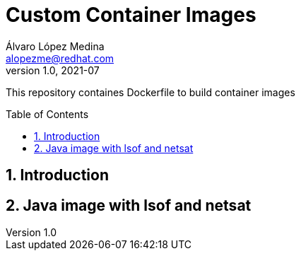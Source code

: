 = Custom Container Images
Álvaro López Medina <alopezme@redhat.com>
v1.0, 2021-07
// Create TOC wherever needed
:toc: macro
:sectanchors:
:sectnumlevels: 2
:sectnums: 
:source-highlighter: pygments
:imagesdir: images
// Start: Enable admonition icons
ifdef::env-github[]
:tip-caption: :bulb:
:note-caption: :information_source:
:important-caption: :heavy_exclamation_mark:
:caution-caption: :fire:
:warning-caption: :warning:
endif::[]
ifndef::env-github[]
:icons: font
endif::[]
// End: Enable admonition icons

This repository containes Dockerfile to build container images

// Create the Table of contents here
toc::[]

== Introduction



== Java image with lsof and netsat
